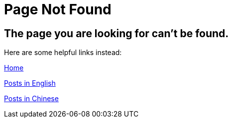 = Page Not Found
:page-layout: error

== The page you are looking for can't be found.

Here are some helpful links instead:

https://jiezheng.org[Home]

https://jiezheng.org/archive/en[Posts in English]

https://jiezheng.org/archive/zh[Posts in Chinese]

